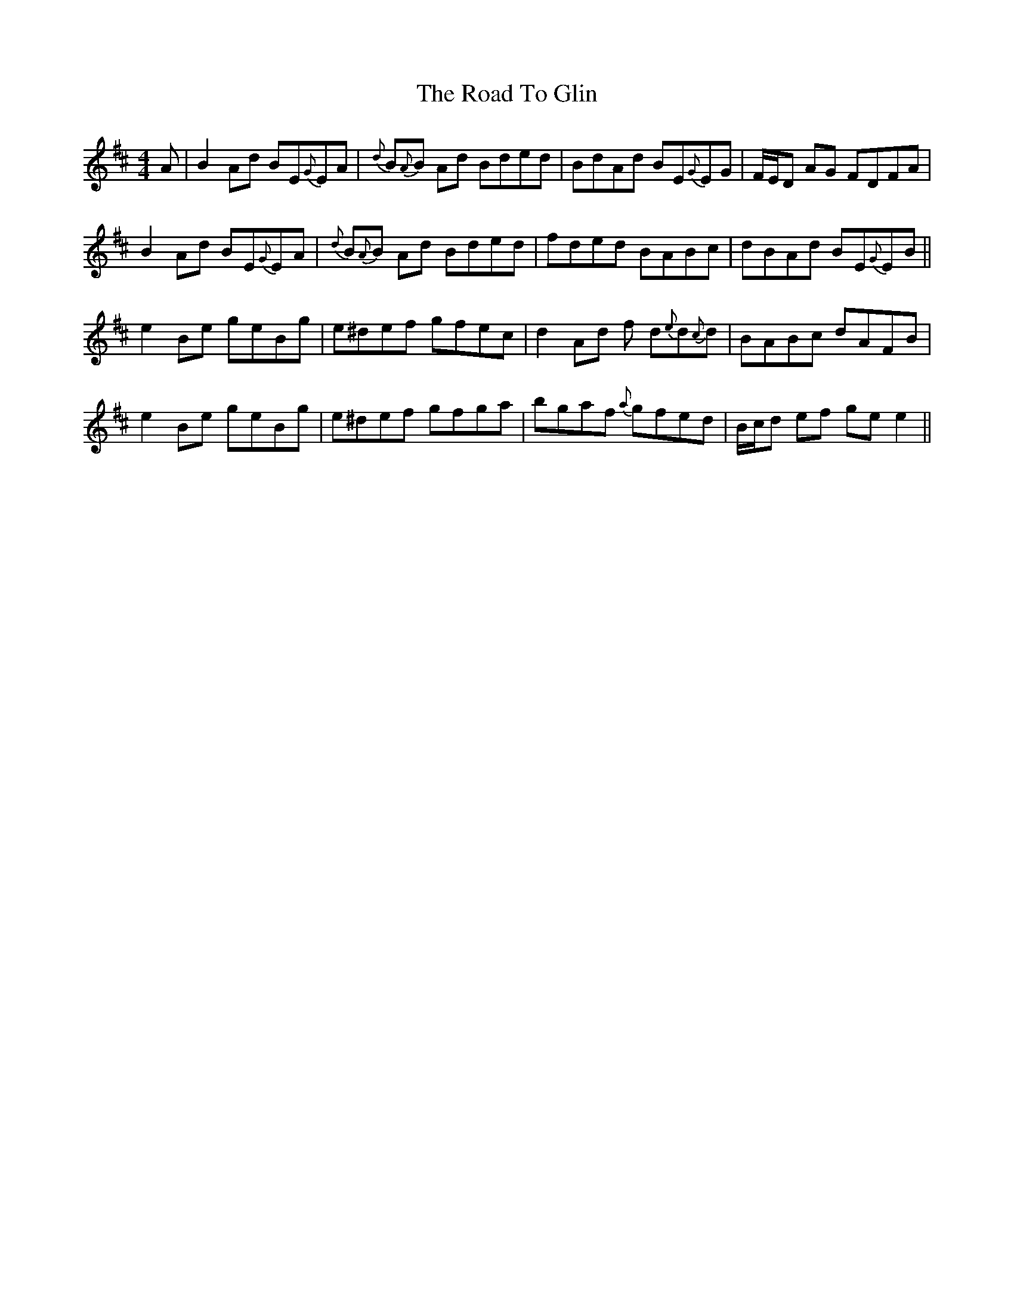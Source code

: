 X: 34712
T: Road To Glin, The
R: reel
M: 4/4
K: Edorian
A|B2 Ad BE{G}EA|{d}B{A}B Ad Bded|BdAd BE{G}EG|F/E/D AG FDFA|
B2 Ad BE{G}EA|{d}B{A}B Ad Bded|fded BABc|dBAd BE{G}EB||
e2 Be geBg|e^def gfec|d2 Ad f d{e}d{c}d|BABc dAFB|
e2 Be geBg|e^def gfga|bgaf {a}gfed|B/c/d ef ge e2||

